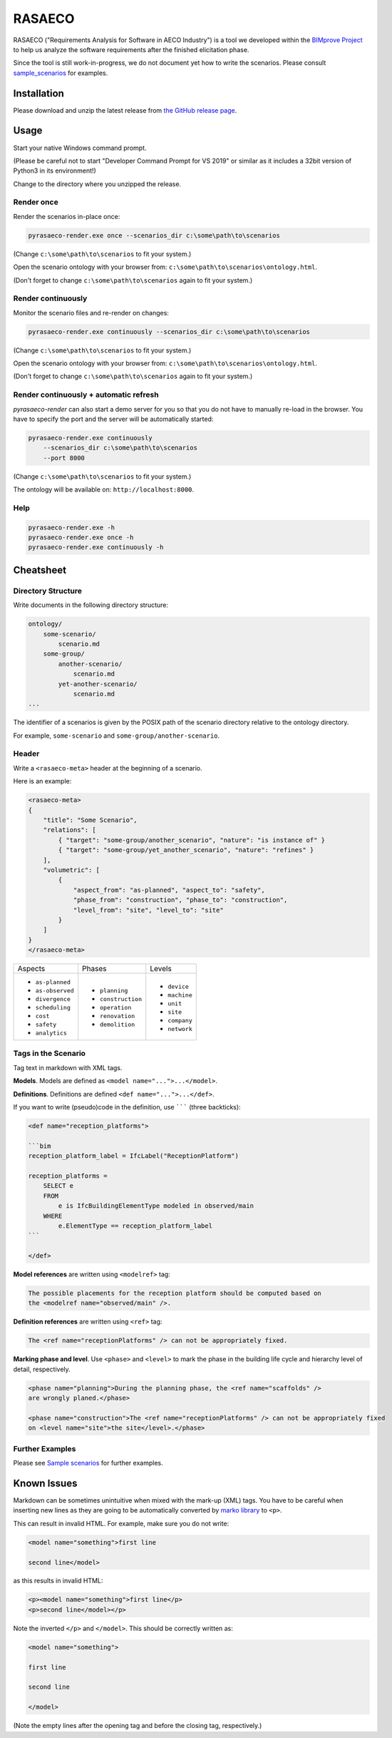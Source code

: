 RASAECO
=======

.. image:: https://travis-ci.com/mristin/rasaeco.svg?branch=master
    :target: https://travis-ci.com/mristin/rasaeco

RASAECO ("Requirements Analysis for Software in AECO Industry") is a tool
we developed within the `BIMprove Project <https://www.bimprove-h2020.eu/>`_ to
help us analyze the software requirements after the finished elicitation phase.

Since the tool is still work-in-progress, we do not document yet how to write
the scenarios. Please consult `sample_scenarios <sample_scenarios>`_ for examples.

Installation
------------
Please download and unzip the latest release from
`the GitHub release page <https://github.com/mristin/rasaeco/releases>`_.

Usage
-----
Start your native Windows command prompt.

(Please be careful not to start "Developer Command Prompt for VS 2019" or similar
as it includes a 32bit version of Python3 in its environment!)

Change to the directory where you unzipped the release.

Render once
~~~~~~~~~~~
Render the scenarios in-place once:

.. code-block::

    pyrasaeco-render.exe once --scenarios_dir c:\some\path\to\scenarios

(Change ``c:\some\path\to\scenarios`` to fit your system.)

Open the scenario ontology with your browser from:
``c:\some\path\to\scenarios\ontology.html``.

(Don't forget to change ``c:\some\path\to\scenarios`` again to fit 
your system.)

Render continuously
~~~~~~~~~~~~~~~~~~~
Monitor the scenario files and re-render on changes:

.. code-block::

    pyrasaeco-render.exe continuously --scenarios_dir c:\some\path\to\scenarios

(Change ``c:\some\path\to\scenarios`` to fit your system.)

Open the scenario ontology with your browser from:
``c:\some\path\to\scenarios\ontology.html``.

(Don't forget to change ``c:\some\path\to\scenarios`` again to fit 
your system.)


Render continuously + automatic refresh
~~~~~~~~~~~~~~~~~~~~~~~~~~~~~~~~~~~~~~~

`pyrasaeco-render` can also start a demo server for you so that you do not have
to manually re-load in the browser. You have to specify the port and the server
will be automatically started:

.. code-block::

    pyrasaeco-render.exe continuously
        --scenarios_dir c:\some\path\to\scenarios
        --port 8000

(Change ``c:\some\path\to\scenarios`` to fit your system.)

The ontology will be available on: ``http://localhost:8000``.

Help
~~~~
.. code-block::

    pyrasaeco-render.exe -h
    pyrasaeco-render.exe once -h
    pyrasaeco-render.exe continuously -h

Cheatsheet
----------

Directory Structure
~~~~~~~~~~~~~~~~~~~
Write documents in the following directory structure:

.. code-block::

    ontology/
        some-scenario/
            scenario.md
        some-group/
            another-scenario/
                scenario.md
            yet-another-scenario/
                scenario.md
    ...

The identifier of a scenarios is given by the POSIX path of the scenario directory relative to
the ontology directory.

For example, ``some-scenario`` and ``some-group/another-scenario``.

Header
~~~~~~
Write a ``<rasaeco-meta>`` header at the beginning of a scenario.

Here is an example:

.. code-block::

    <rasaeco-meta>
    {
        "title": "Some Scenario",
        "relations": [
            { "target": "some-group/another_scenario", "nature": "is instance of" }
            { "target": "some-group/yet_another_scenario", "nature": "refines" }
        ],
        "volumetric": [
            {
                "aspect_from": "as-planned", "aspect_to": "safety",
                "phase_from": "construction", "phase_to": "construction",
                "level_from": "site", "level_to": "site"
            }
        ]
    }
    </rasaeco-meta>

+-------------------+--------------------+---------------+
| Aspects           | Phases             | Levels        |
+-------------------+--------------------+---------------+
| * ``as-planned``  | * ``planning``     | * ``device``  |
| * ``as-observed`` | * ``construction`` | * ``machine`` |
| * ``divergence``  | * ``operation``    | * ``unit``    |
| * ``scheduling``  | * ``renovation``   | * ``site``    |
| * ``cost``        | * ``demolition``   | * ``company`` |
| * ``safety``      |                    | * ``network`` |
| * ``analytics``   |                    |               |
+-------------------+--------------------+---------------+

Tags in the Scenario
~~~~~~~~~~~~~~~~~~~~
Tag text in markdown with XML tags.

**Models**.
Models are defined as ``<model name="...">...</model>``.

**Definitions**.
Definitions are defined ``<def name="...">...</def>``.

If you want to write (pseudo)code in the definition, use ``````` (three backticks):

.. code-block::

    <def name="reception_platforms">

    ```bim
    reception_platform_label = IfcLabel("ReceptionPlatform")

    reception_platforms =
        SELECT e
        FROM
            e is IfcBuildingElementType modeled in observed/main
        WHERE
            e.ElementType == reception_platform_label
    ```

    </def>


**Model references** are written using ``<modelref>`` tag:

.. code-block::

    The possible placements for the reception platform should be computed based on
    the <modelref name="observed/main" />.

**Definition references** are written using ``<ref>`` tag:

.. code-block::

    The <ref name="receptionPlatforms" /> can not be appropriately fixed.

**Marking phase and level**. Use ``<phase>`` and ``<level>`` to mark the phase in
the building life cycle and hierarchy level of detail, respectively.

.. code-block::

    <phase name="planning">During the planning phase, the <ref name="scaffolds" />
    are wrongly planed.</phase>

    <phase name="construction">The <ref name="receptionPlatforms" /> can not be appropriately fixed
    on <level name="site">the site</level>.</phase>

Further Examples
~~~~~~~~~~~~~~~~
Please see
`Sample scenarios <https://github.com/mristin/rasaeco/tree/main/sample_scenarios>`_
for further examples.

Known Issues
------------
Markdown can be sometimes unintuitive when mixed with the mark-up (XML) tags. You have to be careful
when inserting new lines as they are going to be automatically converted by
`marko library <https://pypi.org/project/marko/>`_ to ``<p>``.

This can result in invalid HTML. For example, make sure you do not write:

.. code-block::

    <model name="something">first line

    second line</model>

as this results in invalid HTML:

.. code-block::

    <p><model name="something">first line</p>
    <p>second line</model></p>

Note the inverted ``</p>`` and ``</model>``. This should be correctly written as:

.. code-block::

    <model name="something">

    first line

    second line

    </model>

(Note the empty lines after the opening tag and before the closing tag, respectively.)
